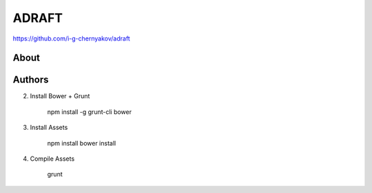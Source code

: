 ADRAFT
=======
https://github.com/i-g-chernyakov/adraft

.. image:: https://badges.gitter.im/Join%20Chat.svg
     :alt: Обсудить на https://gitter.im/idlesign/pythonz
     :target: https://gitter.im/idlesign/pythonz?utm_source=badge&utm_medium=badge&utm_campaign=pr-badge&utm_content=badge



About
-----


Authors
-------




2. Install Bower + Grunt

		npm install -g grunt-cli bower

3. Install Assets

        npm install
        bower install

4. Compile Assets

        grunt